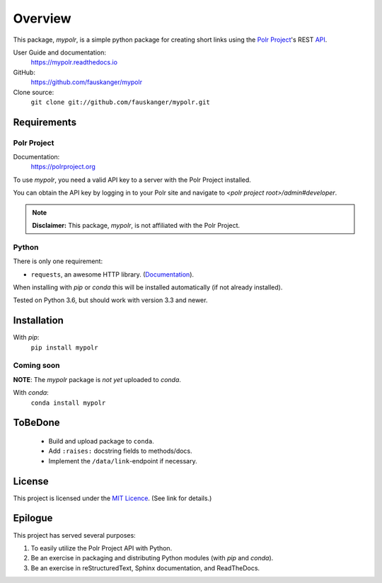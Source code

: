 ********
Overview
********

.. before-introduction-links

This package, `mypolr`, is a simple python package for creating short links using the
`Polr Project <https://polrproject.org>`_'s REST
`API <https://docs.polrproject.org/en/latest/developer-guide/api/>`_.

User Guide and documentation:
    https://mypolr.readthedocs.io

GitHub:
    https://github.com/fauskanger/mypolr

Clone source:
    ``git clone git://github.com/fauskanger/mypolr.git``

.. after-introduction-links

Requirements
============

Polr Project
------------

Documentation:
    https://polrproject.org

To use `mypolr`, you need a valid API key to a server with the Polr Project installed.

You can obtain the API key by logging in to your Polr site and navigate to `<polr project root>/admin#developer`.

.. before-polr-affiliation-disclaimer

.. note:: **Disclaimer:** This package, `mypolr`, is not affiliated with the Polr Project.

.. after-polr-affiliation-disclaimer

Python
------

There is only one requirement:

- ``requests``, an awesome HTTP library. (`Documentation <http://python-requests.org>`_).

When installing with `pip` or `conda` this will be installed automatically (if not already installed).

Tested on Python 3.6, but should work with version 3.3 and newer.


Installation
============

With `pip`:
    ``pip install mypolr``


Coming soon
------------
**NOTE**: The `mypolr` package is *not yet* uploaded to `conda`.

With `conda`:
    ``conda install mypolr``

ToBeDone
========
 - Build and upload package to ``conda``.
 - Add ``:raises:`` docstring fields to methods/docs.
 - Implement the ``/data/link``-endpoint if necessary.


License
=======
This project is licensed under the `MIT Licence <https://github.com/fauskanger/mypolr/blob/master/LICENSE>`_.
(See link for details.)


Epilogue
========
This project has served several purposes:

#. To easily utilize the Polr Project API with Python.
#. Be an exercise in packaging and distributing Python modules (with `pip` and `conda`).
#. Be an exercise in reStructuredText, Sphinx documentation, and ReadTheDocs.

